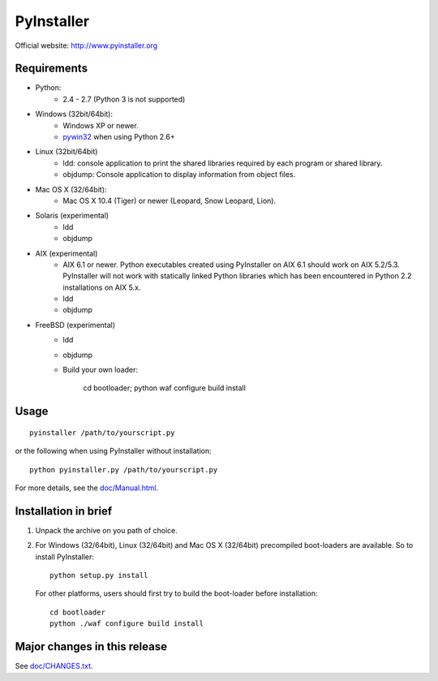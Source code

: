 PyInstaller
===========
Official website: http://www.pyinstaller.org

.. image:: http://img.shields.io/pypi/v/PyInstaller.png
   :target: https://pypi.python.org/pypi/PyInstaller

.. image:: http://img.shields.io/pypi/dm/PyInstaller.png
   :target: https://pypi.python.org/pypi/PyInstaller

.. image:: http://img.shields.io/travis/pyinstaller/pyinstaller.png
   :target: https://travis-ci.org/pyinstaller/pyinstaller/


Requirements
------------
- Python: 
   * 2.4 - 2.7 (Python 3 is not supported)

- Windows (32bit/64bit):
   * Windows XP or newer.
   * pywin32_ when using Python 2.6+
    
- Linux (32bit/64bit)
   * ldd: console application to print the shared libraries required 
     by each program or shared library.
   * objdump: Console application to display information from 
     object files.

- Mac OS X (32/64bit):
   * Mac OS X 10.4 (Tiger) or newer (Leopard, Snow Leopard, Lion).

- Solaris (experimental)
   * ldd
   * objdump

- AIX (experimental)
   * AIX 6.1 or newer.
     Python executables created using PyInstaller on AIX 6.1 should
     work on AIX 5.2/5.3. PyInstaller will not work with statically
     linked Python libraries which has been encountered in Python 2.2
     installations on AIX 5.x.
   * ldd
   * objdump

- FreeBSD (experimental)
   * ldd
   * objdump
   * Build your own loader:
     
        cd bootloader; python waf configure build install

Usage
-----

::

      pyinstaller /path/to/yourscript.py

or the following when using PyInstaller without installation::

      python pyinstaller.py /path/to/yourscript.py

For more details, see the `doc/Manual.html`_.


Installation in brief
---------------------

1. Unpack the archive on you path of choice.
2. For Windows (32/64bit), Linux (32/64bit) and Mac OS X (32/64bit)
   precompiled boot-loaders are available. So to install PyInstaller::
   
        python setup.py install

  For other platforms, users should first try to build the
  boot-loader before installation::

        cd bootloader
        python ./waf configure build install


Major changes in this release
-----------------------------
See `doc/CHANGES.txt`_.


.. _pywin32: http://sourceforge.net/projects/pywin32/
.. _`doc/Manual.html`: http://pythonhosted.org//PyInstaller
.. _`doc/CHANGES.txt`: https://github.com/pyinstaller/pyinstaller/blob/develop/doc/CHANGES.txt

